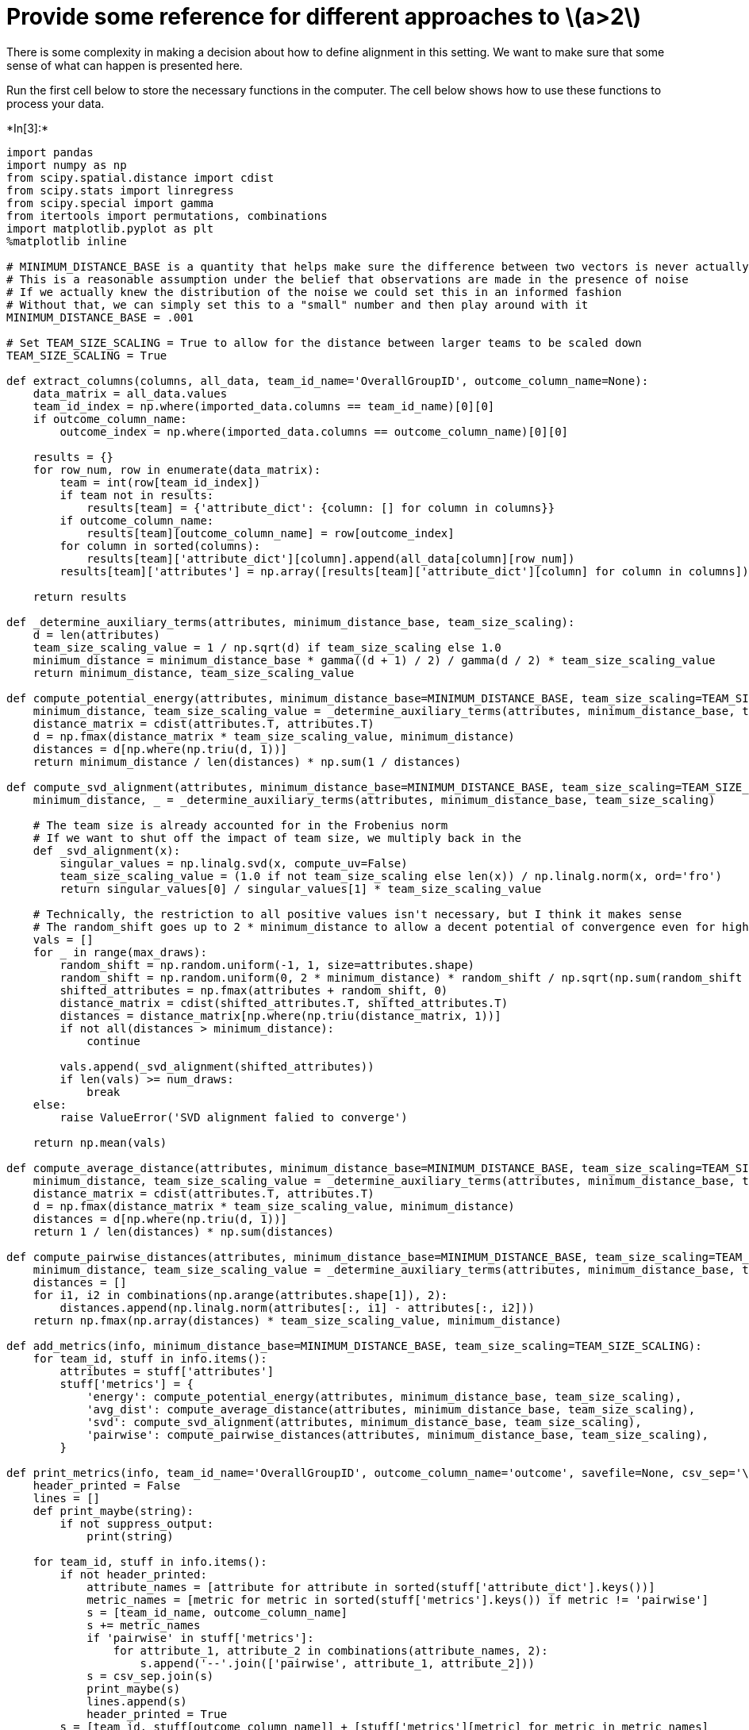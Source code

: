 
= Provide some reference for different approaches to latexmath:[$a>2$]

There is some complexity in making a decision about how to define
alignment in this setting. We want to make sure that some sense of what
can happen is presented here.

Run the first cell below to store the necessary functions in the
computer. The cell below shows how to use these functions to process
your data.


+*In[3]:*+
[source, ipython3]
----
import pandas
import numpy as np
from scipy.spatial.distance import cdist
from scipy.stats import linregress
from scipy.special import gamma
from itertools import permutations, combinations
import matplotlib.pyplot as plt
%matplotlib inline

# MINIMUM_DISTANCE_BASE is a quantity that helps make sure the difference between two vectors is never actually 0
# This is a reasonable assumption under the belief that observations are made in the presence of noise
# If we actually knew the distribution of the noise we could set this in an informed fashion
# Without that, we can simply set this to a "small" number and then play around with it
MINIMUM_DISTANCE_BASE = .001

# Set TEAM_SIZE_SCALING = True to allow for the distance between larger teams to be scaled down
TEAM_SIZE_SCALING = True

def extract_columns(columns, all_data, team_id_name='OverallGroupID', outcome_column_name=None):
    data_matrix = all_data.values
    team_id_index = np.where(imported_data.columns == team_id_name)[0][0]
    if outcome_column_name:
        outcome_index = np.where(imported_data.columns == outcome_column_name)[0][0]
        
    results = {}
    for row_num, row in enumerate(data_matrix):
        team = int(row[team_id_index])
        if team not in results:
            results[team] = {'attribute_dict': {column: [] for column in columns}}
        if outcome_column_name:
            results[team][outcome_column_name] = row[outcome_index]
        for column in sorted(columns):
            results[team]['attribute_dict'][column].append(all_data[column][row_num])
        results[team]['attributes'] = np.array([results[team]['attribute_dict'][column] for column in columns]).T
        
    return results

def _determine_auxiliary_terms(attributes, minimum_distance_base, team_size_scaling):
    d = len(attributes)
    team_size_scaling_value = 1 / np.sqrt(d) if team_size_scaling else 1.0
    minimum_distance = minimum_distance_base * gamma((d + 1) / 2) / gamma(d / 2) * team_size_scaling_value
    return minimum_distance, team_size_scaling_value

def compute_potential_energy(attributes, minimum_distance_base=MINIMUM_DISTANCE_BASE, team_size_scaling=TEAM_SIZE_SCALING):
    minimum_distance, team_size_scaling_value = _determine_auxiliary_terms(attributes, minimum_distance_base, team_size_scaling)
    distance_matrix = cdist(attributes.T, attributes.T)
    d = np.fmax(distance_matrix * team_size_scaling_value, minimum_distance)
    distances = d[np.where(np.triu(d, 1))]
    return minimum_distance / len(distances) * np.sum(1 / distances)

def compute_svd_alignment(attributes, minimum_distance_base=MINIMUM_DISTANCE_BASE, team_size_scaling=TEAM_SIZE_SCALING, num_draws=50, max_draws=10000):
    minimum_distance, _ = _determine_auxiliary_terms(attributes, minimum_distance_base, team_size_scaling)
    
    # The team size is already accounted for in the Frobenius norm
    # If we want to shut off the impact of team size, we multiply back in the 
    def _svd_alignment(x):
        singular_values = np.linalg.svd(x, compute_uv=False)
        team_size_scaling_value = (1.0 if not team_size_scaling else len(x)) / np.linalg.norm(x, ord='fro')
        return singular_values[0] / singular_values[1] * team_size_scaling_value
    
    # Technically, the restriction to all positive values isn't necessary, but I think it makes sense
    # The random_shift goes up to 2 * minimum_distance to allow a decent potential of convergence even for high alignment
    vals = []
    for _ in range(max_draws):
        random_shift = np.random.uniform(-1, 1, size=attributes.shape)
        random_shift = np.random.uniform(0, 2 * minimum_distance) * random_shift / np.sqrt(np.sum(random_shift ** 2, axis=0)[None, :])
        shifted_attributes = np.fmax(attributes + random_shift, 0)
        distance_matrix = cdist(shifted_attributes.T, shifted_attributes.T)
        distances = distance_matrix[np.where(np.triu(distance_matrix, 1))]
        if not all(distances > minimum_distance):
            continue
        
        vals.append(_svd_alignment(shifted_attributes))
        if len(vals) >= num_draws:
            break
    else:
        raise ValueError('SVD alignment falied to converge')
    
    return np.mean(vals)

def compute_average_distance(attributes, minimum_distance_base=MINIMUM_DISTANCE_BASE, team_size_scaling=TEAM_SIZE_SCALING):
    minimum_distance, team_size_scaling_value = _determine_auxiliary_terms(attributes, minimum_distance_base, team_size_scaling)
    distance_matrix = cdist(attributes.T, attributes.T)
    d = np.fmax(distance_matrix * team_size_scaling_value, minimum_distance)
    distances = d[np.where(np.triu(d, 1))]
    return 1 / len(distances) * np.sum(distances)

def compute_pairwise_distances(attributes, minimum_distance_base=MINIMUM_DISTANCE_BASE, team_size_scaling=TEAM_SIZE_SCALING):
    minimum_distance, team_size_scaling_value = _determine_auxiliary_terms(attributes, minimum_distance_base, team_size_scaling)
    distances = []
    for i1, i2 in combinations(np.arange(attributes.shape[1]), 2):
        distances.append(np.linalg.norm(attributes[:, i1] - attributes[:, i2]))
    return np.fmax(np.array(distances) * team_size_scaling_value, minimum_distance)

def add_metrics(info, minimum_distance_base=MINIMUM_DISTANCE_BASE, team_size_scaling=TEAM_SIZE_SCALING):
    for team_id, stuff in info.items():
        attributes = stuff['attributes']
        stuff['metrics'] = {
            'energy': compute_potential_energy(attributes, minimum_distance_base, team_size_scaling),
            'avg_dist': compute_average_distance(attributes, minimum_distance_base, team_size_scaling),
            'svd': compute_svd_alignment(attributes, minimum_distance_base, team_size_scaling),
            'pairwise': compute_pairwise_distances(attributes, minimum_distance_base, team_size_scaling),
        }
        
def print_metrics(info, team_id_name='OverallGroupID', outcome_column_name='outcome', savefile=None, csv_sep='\t', suppress_output=False):
    header_printed = False
    lines = []
    def print_maybe(string):
        if not suppress_output:
            print(string)
    
    for team_id, stuff in info.items():
        if not header_printed:
            attribute_names = [attribute for attribute in sorted(stuff['attribute_dict'].keys())]
            metric_names = [metric for metric in sorted(stuff['metrics'].keys()) if metric != 'pairwise']
            s = [team_id_name, outcome_column_name]
            s += metric_names
            if 'pairwise' in stuff['metrics']:
                for attribute_1, attribute_2 in combinations(attribute_names, 2):
                    s.append('--'.join(['pairwise', attribute_1, attribute_2]))
            s = csv_sep.join(s)
            print_maybe(s)
            lines.append(s)
            header_printed = True
        s = [team_id, stuff[outcome_column_name]] + [stuff['metrics'][metric] for metric in metric_names]
        s += stuff['metrics']['pairwise'].tolist()
        s = csv_sep.join((str(ss) for ss in s))
        print_maybe(s)
        lines.append(s)
    
    if savefile:
        with open(savefile, 'w') as f:
            f.writelines(l + '\n' for l in lines)
----

== These lines are the lines that are used to compute the alignment
values and print/save them

* Fill in your file names (right now `'my-data-file.csv'` and
`'where-i-store-alignment-values.csv'`)
* Set `outcome_column_name` to be whatever the name of the column that
the outcome
* Replace `('attribute_0', 'attribute_1', 'attribute_2', 'attribute_3')`
with whatever attributes you want to study.
* Set suppress_output equal to False if you want the data to appear on
this screen.
* Then, copy/paste the data into Microsoft Excel and separate into
columns where spaces appear
** Data => Text to Columns => Delimited => Check ``space'' => Finish

This block will not run as it is right now because these files do not
exist


+*In[4]:*+
[source, ipython3]
----
outcome_column_name = 'DV'
attributes_to_study = ('attribute_0', 'attribute_1', 'attribute_2', 'attribute_3')

imported_data = pandas.read_csv('my-data-file.csv', index_col=False, sep=',')
results = extract_columns(attributes_to_study, imported_data, outcome_column_name=outcome_column_name)
add_metrics(results)
# Set suppress_output=False to print to screen
print_metrics(results, savefile='where-i-store-alignment-values.csv', suppress_output=False, outcome_column_name=outcome_column_name)
----


+*Out[4]:*+
----
OverallGroupID	CLU4_1	avg_dist	energy	svd	pairwise--Challenger--Doer	pairwise--Challenger--Innovator	pairwise--Challenger--Organizer	pairwise--Challenger--TeamBuilder	pairwise--Doer--Innovator	pairwise--Doer--Organizer	pairwise--Doer--TeamBuilder	pairwise--Innovator--Organizer	pairwise--Innovator--TeamBuilder	pairwise--Organizer--TeamBuilder
104	1	0.45848015403678777	0.0018311550310138372	3.83371359922117	0.43033148291193835	0.3191423692521122	0.48112522432468957	0.21516574145596687	0.5692750425533134	0.5181877251716015	0.48112522432468957	0.7817359599705718	0.13608276348795315	0.6526300069150409
105	1	0.6468626703299208	0.0012654713991637058	4.1230091737788	0.44095855184409954	0.7312470322826751	0.8291561975888491	0.2041241452319297	0.7312470322826762	0.6614378277661488	0.39086797998528516	1.1365151414154857	0.6508541396588864	0.6922186552431724
202	1	0.4767284344043117	0.001547199039330228	4.477388105668258	0.5055250296034364	0.38005847503304885	0.8333333333333329	0.35746017649212086	0.34960294939004993	0.35746017649212003	0.3073181485764283	0.5527707983925642	0.4654746681256333	0.6582805886043814
204	1	0.6353142833513132	0.0012045505371782808	2.763251853841745	0.6291528696058964	0.408248290463863	0.39965262694272635	0.8539125638299677	0.7500000000000006	0.7168604389202218	0.31180478223116137	0.43301270189221847	0.8858454843945551	0.9646530752325213
205	1	0.7869157733046928	0.0009071080424439022	2.8535859695465065	0.488762609953839	0.8850612031567852	0.9067647005823636	1.1005049346146119	0.9128709291752759	0.6624868971450589	0.8850612031567846	0.5821416398857672	0.8399735445569432	0.6055300708194974
206	1	0.45167139301837955	0.0015551927287913005	6.751156575776183	0.5426273532033267	0.34960294939005077	0.494413232473044	0.3651483716701107	0.5000000000000012	0.4409585518441002	0.6191391873668922	0.2981423969999713	0.45946829173633985	0.4472135954999579
208	1	0.6682939655223615	0.0010661158915357914	2.462152911600509	0.6508541396588864	0.5137011669140833	0.6718548123582129	0.5590169943749468	0.3996526269427254	0.623609564462324	0.8660254037844369	0.6400954789890516	0.6400954789890523	1.1180339887498953
209	1	0.6194156773895114	0.0012277063823734737	4.733282582950061	0.7745966692414826	0.5916079783099636	0.35746017649211753	0.34156502553198576	0.9398581453247786	0.5322906474223787	0.8850612031567816	0.7958224257542207	0.4082482904638623	0.5676462121975433
212	1	0.5394263065593521	0.0015789390554437528	4.445212197135456	0.3227486121839514	0.2204792759220481	0.8079466429027211	0.5137011669140819	0.2041241452319315	0.5951190357119011	0.618016540591302	0.7216878364870306	0.43301270189221674	0.9574271077563358
220	1	0.4532587826249917	0.0015909123033138453	3.8817558793914753	0.45133546692421933	0.5610836076867808	0.34694433324435453	0.48112522432468957	0.4082482904638631	0.3191423692521138	0.6735753140545644	0.21516574145596687	0.5853140973807072	0.4906533814626569
225	1	0.7444436374319654	0.0009410608615361201	2.955685738665898	0.583333333333331	0.6123724356957951	0.6770032003863284	0.6009252125773299	0.5068968775248497	0.7500000000000034	0.9013878188659953	1.0865337342004424	0.7905694150420953	0.9354143466934833
301	1	0.5522871061510922	0.0012664576373030006	3.1651373641519296	0.500000000000004	0.5931710140017377	0.7515416254704848	0.396746023807937	0.7993052538854528	0.4906533814626569	0.360041149911546	0.7391185942027837	0.4409585518440996	0.45133546692421933
304	1	1.0372570031004835	0.0006773371569405588	1.8506394014821999	1.2990381056766587	1.1118053386771942	0.7312470322826793	1.4766704288891122	1.0833333333333304	0.7359800721939868	0.9242113755341157	0.9965217285917838	0.7637626158259709	1.2499999999999996
307	1	0.4311252052521372	0.0024832035061875374	4.293767170968446	0.6346477588219938	0.2041241452319333	0.44876373392787755	0.08333333333333481	0.7905694150420953	0.34359213546813694	0.6718548123582145	0.5335936864527379	0.14433756729740643	0.4564354645876409
309	1	0.37795987093037214	0.002402307828621429	3.9051343320242755	0.4930066485916337	0.3435921354681391	0.11785113019775688	0.4787135538781683	0.5651941652604392	0.4787135538781714	0.11785113019776002	0.2500000000000015	0.4859126579037738	0.44876373392787755
503	1	0.2627783622828609	0.0025937402793690285	8.145247293888735	0.2041241452319315	0.263523138347364	0.3535533905932717	0.27638539919628285	0.2635231383473654	0.2041241452319315	0.27638539919628424	0.23570226039551376	0.2499999999999985	0.30046260628866495
504	1	0.40849325053608543	0.0017221137930473526	3.368319392609194	0.6009252125773286	0.37267799624996556	0.6346477588219919	0.5	0.3333333333333304	0.35355339059327373	0.5270462766947251	0.26352313834736396	0.23570226039551373	0.2635231383473612
703	1	0.7437351903779125	0.001145195777697217	2.2077897523411623	0.2499999999999985	0.31180478223116254	0.7120003121097965	1.099242163189411	0.47871355387816905	0.6561673228343186	1.0833333333333337	0.8779711460710607	0.9646530752325171	1.003466214899357
704	1	0.2835378020499721	0.3014880715426147	3.5909804594295696	0.19245008972987357	0.00065147001587056	0.6085806194501842	0.00065147001587056	0.19245008972987357	0.430331482911936	0.19245008972987357	0.6085806194501842	0.00065147001587056	0.6085806194501842
706	1	0.5872850982301444	0.0012612258700302225	3.4032872202867632	0.2357022603955169	0.5400617248673203	0.5951190357119073	0.5068968775248526	0.5400617248673211	0.5464532103585037	0.692218655243174	0.7682953714410736	0.6400954789890523	0.8079466429027226
710	1	0.5273060051378671	0.0013418659723559967	4.000172892074511	0.6526300069150409	0.4409585518441019	0.56927504255331	0.360041149911546	0.7391185942027829	0.2886751345948112	0.7071067811865483	0.5931710140017401	0.4409585518440996	0.48112522432468957
808	1	0.5342519865923566	0.0014041513709753034	3.136832057675783	0.2357022603955169	0.45643546458764167	0.4166666666666661	0.8333333333333348	0.5651941652604425	0.3818813079129857	0.7264831572567806	0.46398036356916955	0.6561673228343186	0.6066758241067091
809	1	0.5483322396309326	0.00135387752596859	3.9612537188280332	0.5426273532033228	0.40824829046386446	0.4887626099538401	0.8850612031567855	0.40138648595973925	0.316227766016837	0.7149203529842416	0.38729833462074015	0.6009252125773323	0.7378647873726225
811	1	0.7522367325162361	0.0009312470362500368	3.044417204208352	0.9831920802501767	0.6009252125773328	0.9128709291752761	0.6055300708194988	0.9219544457292881	0.722649446289293	0.6912147117775913	0.636832439151426	0.5527707983925642	0.8944271909999142
813	1	0.6096046599201523	0.001255958769935313	5.1915590735774435	0.4999999999999994	0.38005847503304574	0.799305253885453	0.38005847503304413	0.5916079783099586	0.7453559924999296	0.47726070210921157	1.046156988431681	0.34960294939004827	0.8266397845091514
816	1	0.5238819088137275	0.0014590939145616055	3.267094624718737	0.3227486121839537	0.3632415786283898	0.3535533905932759	0.5892556509887894	0.5892556509887925	0.2499999999999985	0.7216878364870322	0.6821127309893732	0.5590169943749468	0.8079466429027226
819	1	0.5778881110195092	0.0013802251034472507	3.3594849571917123	0.19720265943665588	0.3872983346207424	0.7031674369909656	0.5676462121975459	0.45946829173634046	0.6497862896539297	0.5916079783099621	0.7226494462892934	0.54262735320332	0.9574271077563359
822	1	0.5696923567858335	0.0012295458417121337	5.030459348413751	0.5725188012439221	0.48304589153964855	0.3726779962499676	0.5868938953886339	0.645497224367901	0.48304589153964667	0.7490735018081409	0.7110243002567203	0.4830458915396479	0.6101001739241059
824	1	0.7287486957909056	0.0009989326521899944	3.105874855978129	0.8130873945100292	0.703167436990964	0.5426273532033256	0.5322906474223749	0.9660917830792963	0.6749485577105504	0.7149203529842408	1.0954451150103333	0.40824829046386374	0.8366600265340762
903	1	0.4910128128074849	0.0016238885890669514	3.812442899097844	0.34359213546813694	0.6972166887783955	0.2204792759220481	0.5400617248673196	0.6291528696058976	0.2041241452319333	0.4487637339278726	0.692218655243175	0.6009252125773311	0.5335936864527393
905	1	0.5681497388634752	0.00125327043464617	3.7380782985612506	0.5962847939999436	0.4533823502911823	0.8299933065325815	0.6497862896539343	0.45338235029118423	0.5270462766947291	0.6146362971528608	0.5322906474223765	0.34156502553198664	0.6831300510639724
908	1	0.41736571415528606	0.0017070886039172446	5.904929317352486	0.38188130791298375	0.3632415786283898	0.2204792759220481	0.30046260628866617	0.513701166914079	0.4409585518440987	0.45643546458763684	0.5400617248673211	0.4999999999999985	0.45643546458763845
102	2	0.43498468581595867	0.0018445445374149782	3.5458711760805888	0.30429030972509125	0.419435246403931	0.5610836076867851	0.360041149911546	0.34694433324435453	0.4906533814626609	0.13608276348795315	0.7757911135427227	0.34694433324435736	0.6085806194501842
106	2	0.424984598535029	0.0017276791095065496	4.223113244889099	0.3632415786283898	0.2041241452319333	0.4787135538781668	0.3435921354681391	0.4166666666666652	0.6123724356957916	0.3726779962499636	0.5464532103585003	0.3227486121839503	0.5892556509887894
110	2	0.47719783080154105	0.0015111767512237197	4.309037744786903	0.5713045500334188	0.5400617248673217	0.31180478223116137	0.2635231383473654	0.5204164998665318	0.39965262694272635	0.7406828681096316	0.4249182927993967	0.5137011669140819	0.4859126579037738
203	2	0.38510160224499557	0.001855558818561538	6.892509115253654	0.3162277660168389	0.5322906474223765	0.34960294939004993	0.5821416398857666	0.4013864859597422	0.3162277660168398	0.3726779962499668	0.3872983346207409	0.2357022603955137	0.35746017649212003
213	2	0.5425640416150458	0.001733716246406925	2.609202762676832	0.23570226039551795	0.3600411499115501	0.21516574145597148	1.0363754503432039	0.36004114991154873	0.3191423692521138	1.0801234497346415	0.21516574145596687	0.7817359599705705	0.822147143719373
215	2	0.6837884840423447	0.0011453984086071648	2.803162363491606	0.8333333333333331	0.26874192494328314	1.0082988974836116	0.4887626099538389	0.7817359599705733	0.48304589153965105	0.6582805886043864	0.8498365855987993	0.5055250296034368	0.960324019392533
222	2	0.4613135805749593	0.002172749554498217	4.506776633649499	0.4487637339278759	0.25	0.6346477588219938	0.4999999999999985	0.623609564462324	0.30046260628866495	0.08333333333333037	0.7682953714410751	0.6922186552431708	0.3118047822311602
223	2	0.649059588883405	0.0010787748342463294	2.877339521062064	0.6804138174397724	0.5931710140017418	0.7817359599705742	0.6666666666666637	0.3333333333333363	0.8050764858994154	0.8713548411865626	0.49065338146265586	0.7071067811865442	0.5610836076867833
302	2	0.5603745841903451	0.001303877939220168	3.20083790711573	0.4930066485916337	0.4330127018922211	0.27638539919628285	0.7359800721939873	0.4564354645876393	0.5651941652604399	0.44876373392787755	0.6770032003863317	0.7772815877574036	0.7406828681096346
305	2	0.41011288426546255	0.0019044944311408228	4.708129275686668	0.5400617248673217	0.5892556509887894	0.4564354645876393	0.20412414523192968	0.4859126579037738	0.5137011669140797	0.408248290463863	0.1666666666666652	0.4249182927994002	0.31180478223116376
306	2	0.5047434465605635	0.0014651807183543467	3.929881381341957	0.30046260628866495	0.44095855184409705	0.39965262694272635	0.8291561975888504	0.3227486121839503	0.35355339059327273	0.6123724356957958	0.5833333333333304	0.47871355387816905	0.7264831572567786
308	2	0.4901547354378437	0.0014421854098376618	4.424478425382167	0.45643546458764006	0.4930066485916329	0.5951190357119017	0.263523138347364	0.7120003121097976	0.5590169943749488	0.4249182927993993	0.5000000000000014	0.44876373392787755	0.44876373392787344
310	2	0.4693393586090611	0.0016086945859649369	4.1371650325840115	0.43033148291193835	0.30429030972509286	0.43033148291193835	0.7328281087929417	0.4082482904638643	0.2721655269759063	0.8277591347639638	0.23570226039552009	0.4906533814626599	0.5610836076867851
505	2	0.42737777336632476	0.0018679310362689802	2.913023603749263	0.44095855184410077	0.5181877251716035	0.7757911135427189	0.19245008972987357	0.1924500897298787	0.4906533814626609	0.2886751345948163	0.30429030972509125	0.3967460238079395	0.6735753140545644
506	2	0.48935025687945466	0.0015751158387653332	2.821744996748182	0.4811252243246865	0.7200822998230961	0.7698003589194994	0.7993052538854515	0.4409585518440996	0.2886751345948129	0.36004114991154734	0.47140452079103173	0.34694433324435453	0.21516574145596687
510	2	0.3499922095745593	0.10162438360188396	4.250519287480958	0.3967460238079345	0.2886751345948112	0.3967460238079383	0.00065147001587056	0.49065338146265586	0.23570226039551376	0.3967460238079345	0.6085806194501842	0.2886751345948112	0.3967460238079383
604	2	0.7226763010194696	0.0010474937641082125	2.8145442084904215	0.6309898162000331	0.4303314829119314	0.9860132971832719	0.30429030972509286	0.7391185942027829	0.8277591347639656	0.5181877251716035	1.1426091000668421	0.6804138174397694	0.9670497325294021
611	2	0.6663094075979197	0.0011632406820978312	3.710575337581605	0.6871842709362782	0.34694433324435736	1.1262852740396287	0.5931710140017401	0.5270462766947271	0.7328281087929417	0.28867513459481464	1.1626916409142405	0.5527707983925658	0.6454972243679021
612	2	0.45094437799626647	0.0016722110610953294	3.0302244189367054	0.6382847385042261	0.3967460238079333	0.21516574145597148	0.2886751345948129	0.7757911135427176	0.5181877251715987	0.396746023807937	0.5773502691896258	0.4303314829119314	0.27216552697590995
613	2	0.5552318004506762	0.0013404346104501773	2.6181360646339744	0.34694433324435736	0.48112522432468957	0.6085806194501842	0.2886751345948129	0.6804138174397729	0.6161409170227468	0.6085806194501857	0.8660254037844388	0.30429030972509286	0.7515416254704814
705	2	0.393038672045795	0.0023257651801862613	5.536798457632602	0.18633899812497984	0.6400954789890516	0.24999999999999703	0.27638539919628285	0.7359800721939883	0.11785113019775688	0.31180478223116254	0.6770032003863322	0.4714045207910338	0.2635231383473654
803	2	0.5609995831561237	0.0013258812550634436	3.28863140137879	0.5527707983925678	0.2788866755113582	0.5773502691896253	0.903696114115063	0.41499665326629204	0.6009252125773294	0.4830458915396455	0.40824829046386296	0.6790516262487782	0.7110243002567144
805	2	0.5087738599581946	0.0014508394607141862	4.155912174880583	0.679051626248779	0.36514837167010994	0.5868938953886345	0.38729833462074015	0.6009252125773339	0.7264831572567788	0.48304589153964916	0.25819888974716115	0.4281744192888369	0.5725188012439221
810	2	0.5685304404370961	0.001321184405918695	4.072140125836509	0.4330127018922211	0.6009252125773323	0.2635231383473696	0.8036375634160786	0.3818813079129857	0.47871355387817216	0.4999999999999985	0.6123724356957945	0.7021791477646985	0.9090593428863106
812	2	0.5110855512124071	0.0015212414299253236	3.791566892554209	0.6540472290116215	0.5868938953886345	0.7601169500660929	0.7673909622147571	0.32489314482696574	0.4533823502911817	0.22360679774997763	0.5477225575051661	0.3333333333333339	0.45946829173633924
814	2	0.5052364393729625	0.0015661866391040956	6.07725335138267	0.7728015412913085	0.1863389981249818	0.7359800721939888	0.4330127018922193	0.68211273098937	0.35355339059327273	0.39965262694272635	0.6821127309893721	0.4249182927993976	0.38188130791298763
817	2	0.5489978302981865	0.0013836551720064298	4.01866176590933	0.4887626099538401	0.21081851067789148	0.5821416398857666	0.5163977794943211	0.41499665326629204	0.6236095644623246	0.5916079783099601	0.687184270936277	0.5962847939999416	0.7781745019952497
818	2	0.7942461939514458	0.0008773511891966702	3.027458313400662	0.7168604389202218	0.4930066485916322	0.8858454843945536	1.0606601717798194	0.7312470322826762	0.7682953714410736	1.0929064207169994	0.6770032003863279	0.7216878364870323	0.7949493345141201
821	2	0.5500185771390352	0.0015145793880945082	2.6841473585604314	0.9930312739844182	0.36324157862839085	0.88975652100261	0.5335936864527372	0.6821127309893721	0.2635231383473696	0.5951190357119073	0.5590169943749475	0.2041241452319315	0.416666666666667
823	2	0.6567727439651893	0.0010531737930813587	3.8175208897076214	0.5426273532033228	0.5322906474223764	0.5109903238918634	0.7490735018081401	0.8164965809277238	0.6146362971528575	0.8232726023485634	0.5962847939999436	0.6749485577105526	0.7071067811865476
902	2	0.5816092733630779	0.0012371582874142716	4.580046237087374	0.4330127018922202	0.4249182927993993	0.7637626158259773	0.4249182927994002	0.5068968775248519	0.6400954789890534	0.6922186552431756	0.5892556509887913	0.390867979985289	0.9501461875826201
904	2	0.7622179963694743	0.001608051303899451	1.8153984830912362	0.7168604389202177	0.9128709291752783	1.0639287779003088	0.8740073734751278	1.13651514141549	1.1931517552730289	1.1365151414154877	0.22047927592204977	0.11785113019775688	0.2499999999999985
906	2	0.36048141670276146	0.002021715683655726	5.004435670483486	0.3227486121839503	0.22047927592204977	0.49300664859163745	0.22047927592204977	0.23570226039551376	0.3535533905932738	0.408248290463863	0.4564354645876393	0.408248290463863	0.4859126579037738
909	2	0.677158160545252	0.0011444092676719329	2.7238048009030806	1.111805338677194	0.30046260628866495	1.0	0.5400617248673183	0.82915619758885	0.4859126579037738	0.6770032003863317	0.7682953714410736	0.38188130791298375	0.6770032003863294
101	3	0.6930955155731661	0.0010881460106007012	2.479125347453206	0.8579691784155852	0.3632415786283898	0.7905694150420939	0.3726779962499646	0.6180165405913061	1.099242163189413	0.7168604389202218	0.9895285072531587	0.5335936864527372	0.5892556509887906
107	3	0.535388931880216	0.0016599055713936853	3.039171805217304	0.5833333333333329	0.11785113019775374	0.6009252125773323	0.4787135538781683	0.49300664859163745	0.8858454843945551	0.4249182927993993	0.6561673228343163	0.3818813079129896	0.7312470322826746
108	3	0.4606449876772423	0.0015549873647975622	4.464323688083172	0.6821127309893689	0.5464532103584989	0.5270462766947308	0.38188130791298375	0.3908679799852833	0.3632415786283898	0.5651941652604386	0.3996526269427282	0.4999999999999993	0.2500000000000015
210	3	0.654002268803918	0.0011386984280422475	2.8220650641853204	0.5270462766947303	0.5270462766947303	0.9486832980505125	0.756453714527348	0.5055250296034364	0.5773502691896257	0.32489314482696574	1.0274023338281624	0.6191391873668889	0.7264831572567799
214	3	0.29000169462507414	0.0024138977880856765	5.9473128820480134	0.2886751345948116	0.25	0.2499999999999985	0.20412414523193514	0.2763853991962842	0.22047927592205147	0.4249182927993993	0.35355339059327484	0.2499999999999985	0.38188130791298763
216	3	0.2222038811056483	0.0033132907741271166	9.760617264994341	0.34156502553198664	0.25819888974716115	0.2788866755113571	0.19720265943665288	0.12909944487358058	0.12909944487357827	0.25819888974716	0.1825741858350521	0.22360679774997763	0.2236067977499763
218	3	0.5239295748655842	0.0013582391031501378	3.503753568011614	0.46398036356916716	0.5590169943749475	0.7312470322826772	0.4564354645876393	0.540061724867319	0.3726779962499646	0.3004626062886637	0.7359800721939862	0.5590169943749461	0.5204164998665318
219	3	0.3758598573290827	0.0019721608027173845	4.252598211394859	0.3435921354681391	0.24999999999999703	0.3435921354681391	0.3535533905932738	0.5400617248673217	0.3118047822311614	0.1863389981249818	0.5270462766947295	0.5590169943749468	0.34359213546813694
221	3	0.47913425456243264	0.0015419210935782952	4.036180121119075	0.4409585518440987	0.4787135538781714	0.6922186552431734	0.6770032003863301	0.39965262694272635	0.3227486121839503	0.48591265790377225	0.540061724867321	0.2204792759220481	0.5335936864527344
224	3	0.6912289473691626	0.0010977907392930373	2.4080557548295234	0.9090593428863097	0.2886751345948129	0.6346477588219925	0.9574271077563389	0.7120003121097913	0.7861650943380478	0.5335936864527336	0.4249182927993993	0.7453559924999292	0.92044675143227
502	3	0.7297329415106808	0.0010084314245866477	2.0277741165614653	0.396746023807932	0.6454972243679029	1.109721353079898	0.585314097380708	0.5931710140017384	0.9622504486493793	0.7576767609436573	0.8713548411865623	0.38490017945975225	0.9906974722292776
507	3	0.5822547213147775	0.0017313085094379395	2.683537822015158	0.9501461875826139	0.9354143466934837	1.0137937550497027	0.9279607271383354	0.3726779962499656	0.4249182927994002	0.3535533905932738	0.35355339059327484	0.11785113019776002	0.3726779962499656
601	3	0.4089558185658881	0.0021159184782249788	4.008667142786795	0.19245008972987357	0.30429030972509286	0.4811252243246865	0.30429030972509286	0.13608276348795678	0.6735753140545601	0.30429030972509125	0.7757911135427176	0.2721655269759063	0.6454972243679029
605	3	0.6220594693333829	0.0011162093821969648	2.494026104091305	0.4409585518440996	0.56927504255331	0.48112522432468957	0.8388704928078609	0.7576767609436612	0.47140452079103384	0.5181877251716015	0.49065338146265886	0.8766518798921944	0.7757911135427176
606	3	0.20363093159152879	0.0037356084550009736	6.000698269019275	0.21516574145596687	0.19245008972987357	0.13608276348795315	0.09622504486493935	0.34694433324435453	0.34694433324435453	0.13608276348795315	0.13608276348795678	0.21516574145596687	0.21516574145596917
608	3	0.2805992123760766	0.301280518773851	5.358449696564314	0.30429030972509286	0.2721655269759063	0.2721655269759063	0.2721655269759063	0.5610836076867808	0.5610836076867808	0.5610836076867808	0.00065147001587056	0.00065147001587056	0.00065147001587056
701	3	0.34075654002125955	0.0022783745150027307	5.640421248330873	0.20412414523193514	0.5400617248673224	0.263523138347364	0.2763853991962842	0.5270462766947295	0.3118047822311614	0.14433756729740643	0.3535533905932759	0.4639803635691664	0.32274861218395023
702	3	0.46511757718810903	0.0016525114549956563	7.038384732511158	0.26874192494328425	0.4887626099538377	0.31622776601683605	0.6992058987800995	0.5163977794943211	0.28867513459481287	0.7852812659593152	0.35746017649212003	0.32489314482696574	0.6055300708194974
707	3	0.5514416375093097	0.0013705743655317284	3.9377974630967483	0.5833333333333335	0.6922186552431708	0.5137011669140797	1.0206207261596565	0.4249182927993993	0.25000000000000444	0.5335936864527372	0.3632415786283888	0.5204164998665318	0.6123724356957958
708	3	0.7786546202929234	0.0011112885032520615	2.765781863236343	0.5000000000000022	0.390867979985289	0.9682458365518511	0.5951190357119042	0.5892556509887913	0.9753916592266364	0.8036375634160782	1.2610621625351295	0.24999999999999703	1.4529663145135547
801	3	0.5756146257434421	0.0014637637376930578	4.164519704748929	0.45133546692421933	0.5527707983925649	0.1666666666666652	0.6382847385042245	0.7005289007176937	0.372677996249963	0.8050764858994124	0.481125224324688	0.8871510790372955	0.7005289007176935
804	3	0.6108961643960299	0.0011511352497983452	4.2859644374850765	0.72648315725678	0.46147910349544835	0.645497224367901	0.6490734136415511	0.44095855184409855	0.5692750425533095	0.790569415042095	0.5181877251715987	0.56519416526044	0.7422438453270758
806	3	0.3479095645703305	0.0022817718483000883	5.460696388354925	0.18257418583505375	0.4082482904638638	0.32489314482696574	0.44095855184409954	0.316227766016837	0.38729833462074015	0.34156502553198664	0.48876260995383713	0.12909944487358285	0.45946829173633785
807	3	0.8861927005370058	0.000928627122417528	1.792510939140941	1.1180339887498945	0.4999999999999982	1.586400537905438	1.2780193008453884	0.8498365855987982	0.5163977794943211	0.44095855184409755	1.2472191289246475	0.8595864638818442	0.46547466812563015
907	3	0.37211639299480614	0.0021774380732106613	4.133832244631787	0.25	0.16666666666666963	0.4166666666666652	0.6400954789890516	0.3004626062886674	0.1666666666666652	0.4249182927993993	0.44876373392787505	0.5951190357119048	0.31180478223116254
103	4	0.5109341251002482	0.0014713251109272068	5.596939260933377	0.3004626062886637	0.6400954789890534	0.31180478223116376	0.8416254115301731	0.390867979985289	0.38188130791298763	0.6066758241067108	0.5951190357119073	0.3435921354681359	0.6972166887783975
109	4	0.6839031341544483	0.0010305516647810603	3.705791167286386	0.6055300708194993	0.7745966692414833	0.6831300510639715	0.8399735445569446	0.6582805886043833	0.38005847503304335	0.7110243002567181	0.6324555320336739	0.8198915917499238	0.7340905181848407
201	4	0.4998753072534796	0.0013867440968943143	4.479040932460708	0.605530070819497	0.5322906474223782	0.4281744192888376	0.6871842709362773	0.41499665326629204	0.372677996249962	0.4887626099538383	0.44721359549995726	0.5055250296034346	0.5163977794943211
211	4	1.0549702548340365	0.001063573532344194	1.2802878218359752	1.504622507105649	1.8427786989579997	2.0138409955990952	0.7499999999999976	0.3435921354681402	0.5137011669140812	0.8700255424092139	0.18633899812497984	1.178511301977582	1.346291201783627
217	4	0.5762311898969431	0.001454401233373157	3.0755698591293372	0.21516574145596687	0.3967460238079383	0.6454972243679029	0.5773502691896258	0.5773502691896258	0.4906533814626569	0.7757911135427176	0.8277591347639638	0.21516574145596687	1.0408329997330665
609	4	0.5017610790031585	0.0018156545029886049	2.452746202832053	0.21516574145596687	0.21516574145596687	0.7993052538854515	0.27216552697591356	0.23570226039551379	0.6382847385042261	0.4409585518441019	0.8713548411865608	0.28867513459481464	1.0408329997330688
610	4	0.42951490832362715	0.0019803240923948755	4.230202316095517	0.7934920476158766	0.4906533814626609	0.7698003589195045	0.38490017945975225	0.4082482904638631	0.1924500897298787	0.43033148291193835	0.30429030972509125	0.13608276348795315	0.38490017945975225
802	4	0.6500690907006268	0.0011956504255150211	4.041500965574638	0.634647758821992	0.2545875386086555	1.0650160840378233	0.5651941652604391	0.5892556509887867	0.6309898162000296	0.49999999999999956	0.9452610848429749	0.5892556509887881	0.726483157256779
820	4	0.5968221647541417	0.0012924501009367382	5.134337897906006	0.4594682917363386	0.7226494462892943	0.26874192494328203	0.4887626099538395	0.7958224257542215	0.38729833462074015	0.7781745019952491	0.9036961141150626	0.44095855184409954	0.722649446289291
901	4	0.7225693521086191	0.0009847619624544033	2.912311507308678	0.8399735445569404	0.6912147117775901	0.9486832980505133	0.4409585518440989	0.7031674369909664	0.4887626099538395	0.6666666666666647	0.9128709291752777	0.7993052538854559	0.7340905181848426
----


+*In[ ]:*+
[source, ipython3]
----

----


+*In[ ]:*+
[source, ipython3]
----

----


+*In[ ]:*+
[source, ipython3]
----

----


+*In[ ]:*+
[source, ipython3]
----

----


+*In[ ]:*+
[source, ipython3]
----

----


+*In[ ]:*+
[source, ipython3]
----

----


+*In[ ]:*+
[source, ipython3]
----

----


+*In[ ]:*+
[source, ipython3]
----

----


+*In[ ]:*+
[source, ipython3]
----

----


+*In[ ]:*+
[source, ipython3]
----

----


+*In[ ]:*+
[source, ipython3]
----

----


+*In[ ]:*+
[source, ipython3]
----

----


+*In[ ]:*+
[source, ipython3]
----

----
